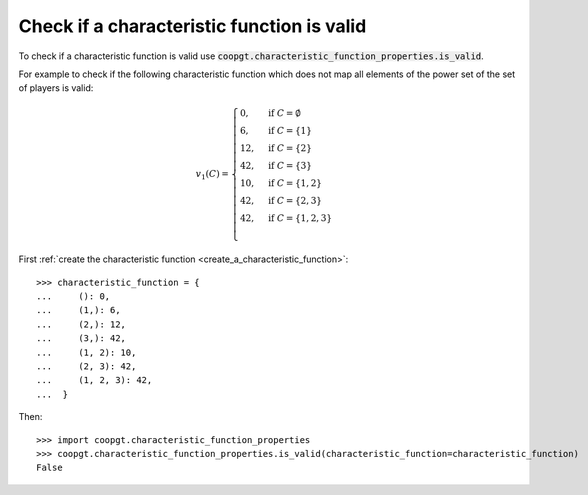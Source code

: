 Check if a characteristic function is valid
==============================================

To check if a characteristic function is valid
use
:code:`coopgt.characteristic_function_properties.is_valid`.


For example to check if the following characteristic function which does not map
all elements of the power set of the set of players is valid:

.. math::

    v_1(C)=\begin{cases}
    0,&\text{if }C=\emptyset\\
    6,&\text{if }C=\{1\}\\
    12,&\text{if }C=\{2\}\\
    42,&\text{if }C=\{3\}\\
    10,&\text{if }C=\{1,2\}\\
    42,&\text{if }C=\{2,3\}\\
    42,&\text{if }C=\{1,2,3\}\\
    \end{cases}

First :ref:`create the characteristic function <create_a_characteristic_function>`::

    >>> characteristic_function = {
    ...     (): 0, 
    ...     (1,): 6, 
    ...     (2,): 12,
    ...     (3,): 42,
    ...     (1, 2): 10, 
    ...     (2, 3): 42,
    ...     (1, 2, 3): 42,
    ...  }

Then::

    >>> import coopgt.characteristic_function_properties
    >>> coopgt.characteristic_function_properties.is_valid(characteristic_function=characteristic_function)
    False
